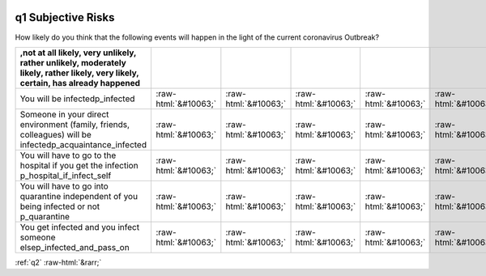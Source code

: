 .. _q1:

 
 .. role:: raw-html(raw) 
        :format: html 

q1 Subjective Risks
===================

How likely do you think that the following events will happen in the light of the current coronavirus Outbreak?

.. csv-table::
   :delim: |
   :header: ,not at all likely, very unlikely, rather unlikely, moderately likely, rather likely, very likely, certain, has already happened

           You will be infectedp_infected|:raw-html:`&#10063;`|:raw-html:`&#10063;`|:raw-html:`&#10063;`|:raw-html:`&#10063;`|:raw-html:`&#10063;`|:raw-html:`&#10063;`|:raw-html:`&#10063;`|:raw-html:`&#10063;`
           Someone in your direct environment (family, friends, colleagues) will be infectedp_acquaintance_infected|:raw-html:`&#10063;`|:raw-html:`&#10063;`|:raw-html:`&#10063;`|:raw-html:`&#10063;`|:raw-html:`&#10063;`|:raw-html:`&#10063;`|:raw-html:`&#10063;`|:raw-html:`&#10063;`
           You will have to go to the hospital if you get the infection p_hospital_if_infect_self|:raw-html:`&#10063;`|:raw-html:`&#10063;`|:raw-html:`&#10063;`|:raw-html:`&#10063;`|:raw-html:`&#10063;`|:raw-html:`&#10063;`|:raw-html:`&#10063;`|:raw-html:`&#10063;`
           You will have to go into quarantine independent of you being infected or not p_quarantine|:raw-html:`&#10063;`|:raw-html:`&#10063;`|:raw-html:`&#10063;`|:raw-html:`&#10063;`|:raw-html:`&#10063;`|:raw-html:`&#10063;`|:raw-html:`&#10063;`|:raw-html:`&#10063;`
           You get infected and you infect someone elsep_infected_and_pass_on|:raw-html:`&#10063;`|:raw-html:`&#10063;`|:raw-html:`&#10063;`|:raw-html:`&#10063;`|:raw-html:`&#10063;`|:raw-html:`&#10063;`|:raw-html:`&#10063;`|:raw-html:`&#10063;`

.. image:: ../_screenshots/q1.png


:ref:`q2` :raw-html:`&rarr;`
